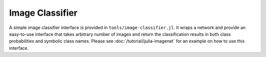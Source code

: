 Image Classifier
================

A simple image classifier interface is provided in
``tools/image-classifier.jl``. It wraps a network and provide an easy-to-use
interface that takes arbitrary number of images and return the classification
results in both class probabilities and symbolic class names. Please see
:doc:`/tutorial/ijulia-imagenet` for an example on how to use this interface.
